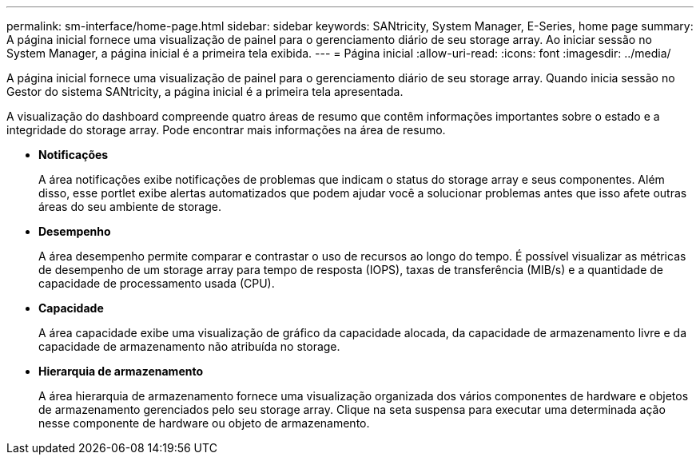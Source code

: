 ---
permalink: sm-interface/home-page.html 
sidebar: sidebar 
keywords: SANtricity, System Manager, E-Series, home page 
summary: A página inicial fornece uma visualização de painel para o gerenciamento diário de seu storage array. Ao iniciar sessão no System Manager, a página inicial é a primeira tela exibida. 
---
= Página inicial
:allow-uri-read: 
:icons: font
:imagesdir: ../media/


[role="lead"]
A página inicial fornece uma visualização de painel para o gerenciamento diário de seu storage array. Quando inicia sessão no Gestor do sistema SANtricity, a página inicial é a primeira tela apresentada.

A visualização do dashboard compreende quatro áreas de resumo que contêm informações importantes sobre o estado e a integridade do storage array. Pode encontrar mais informações na área de resumo.

* *Notificações*
+
A área notificações exibe notificações de problemas que indicam o status do storage array e seus componentes. Além disso, esse portlet exibe alertas automatizados que podem ajudar você a solucionar problemas antes que isso afete outras áreas do seu ambiente de storage.

* *Desempenho*
+
A área desempenho permite comparar e contrastar o uso de recursos ao longo do tempo. É possível visualizar as métricas de desempenho de um storage array para tempo de resposta (IOPS), taxas de transferência (MIB/s) e a quantidade de capacidade de processamento usada (CPU).

* *Capacidade*
+
A área capacidade exibe uma visualização de gráfico da capacidade alocada, da capacidade de armazenamento livre e da capacidade de armazenamento não atribuída no storage.

* *Hierarquia de armazenamento*
+
A área hierarquia de armazenamento fornece uma visualização organizada dos vários componentes de hardware e objetos de armazenamento gerenciados pelo seu storage array. Clique na seta suspensa para executar uma determinada ação nesse componente de hardware ou objeto de armazenamento.



